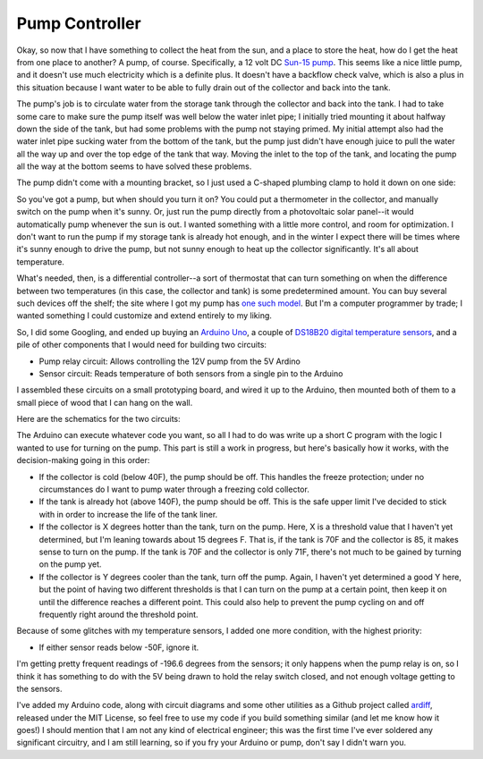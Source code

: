 Pump Controller
===============

Okay, so now that I have something to collect the heat from the sun, and a place
to store the heat, how do I get the heat from one place to another? A pump, of
course. Specifically, a 12 volt DC `Sun-15 pump`_. This seems like a nice little
pump, and it doesn't use much electricity which is a definite plus. It doesn't
have a backflow check valve, which is also a plus in this situation because I
want water to be able to fully drain out of the collector and back into the
tank.

.. _Sun-15 pump: http://sun-pump.com/pumps.htm

The pump's job is to circulate water from the storage tank through the
collector and back into the tank. I had to take some care to make sure the pump
itself was well below the water inlet pipe; I initially tried mounting it about
halfway down the side of the tank, but had some problems with the pump not
staying primed. My initial attempt also had the water inlet pipe sucking water
from the bottom of the tank, but the pump just didn't have enough juice to pull
the water all the way up and over the top edge of the tank that way. Moving the
inlet to the top of the tank, and locating the pump all the way at the bottom
seems to have solved these problems.

The pump didn't come with a mounting bracket, so I just used a C-shaped plumbing
clamp to hold it down on one side:

.. image:: images/pump_connection.jpg

So you've got a pump, but when should you turn it on? You could put a
thermometer in the collector, and manually switch on the pump when it's sunny.
Or, just run the pump directly from a photovoltaic solar panel--it would
automatically pump whenever the sun is out. I wanted something with a little
more control, and room for optimization. I don't want to run the pump if my
storage tank is already hot enough, and in the winter I expect there will be
times where it's sunny enough to drive the pump, but not sunny enough to heat up
the collector significantly. It's all about temperature.

What's needed, then, is a differential controller--a sort of thermostat that can
turn something on when the difference between two temperatures (in this case,
the collector and tank) is some predetermined amount. You can buy several such
devices off the shelf; the site where I got my pump has `one such model`_. But
I'm a computer programmer by trade; I wanted something I could customize and
extend entirely to my liking.

.. _one such model: http://sun-pump.com/controller.htm

So, I did some Googling, and ended up buying an `Arduino Uno`_, a couple of
`DS18B20 digital temperature sensors`_, and a pile of other components that I
would need for building two circuits:

- Pump relay circuit: Allows controlling the 12V pump from the 5V Ardino
- Sensor circuit: Reads temperature of both sensors from a single pin to the
  Arduino

.. _Arduino Uno: http://arduino.cc/en/Main/ArduinoBoardUno
.. _DS18B20 digital temperature sensors: http://tushev.org/articles/electronics/42-how-it-works-ds18b20-and-arduino

I assembled these circuits on a small prototyping board, and wired it up to the
Arduino, then mounted both of them to a small piece of wood that I can hang on
the wall.

.. image:: images/differential_controller_completed.jpg

Here are the schematics for the two circuits:

.. image:: images/pump_relay.png
.. image:: images/temperature_sensors.png

The Arduino can execute whatever code you want, so all I had to do was write up
a short C program with the logic I wanted to use for turning on the pump. This
part is still a work in progress, but here's basically how it works, with the
decision-making going in this order:

- If the collector is cold (below 40F), the pump should be off. This handles the
  freeze protection; under no circumstances do I want to pump water through a
  freezing cold collector.
- If the tank is already hot (above 140F), the pump should be off. This is the
  safe upper limit I've decided to stick with in order to increase the life of
  the tank liner.
- If the collector is X degrees hotter than the tank, turn on the pump.
  Here, X is a threshold value that I haven't yet determined, but I'm leaning
  towards about 15 degrees F. That is, if the tank is 70F and the collector is
  85, it makes sense to turn on the pump. If the tank is 70F and the collector
  is only 71F, there's not much to be gained by turning on the pump yet.
- If the collector is Y degrees cooler than the tank, turn off the pump. Again,
  I haven't yet determined a good Y here, but the point of having two different
  thresholds is that I can turn on the pump at a certain point, then keep it on
  until the difference reaches a different point. This could also help to prevent
  the pump cycling on and off frequently right around the threshold point.

Because of some glitches with my temperature sensors, I added one more
condition, with the highest priority:

- If either sensor reads below -50F, ignore it.

I'm getting pretty frequent readings of -196.6 degrees from the sensors; it only
happens when the pump relay is on, so I think it has something to do with the 5V
being drawn to hold the relay switch closed, and not enough voltage getting to
the sensors.

I've added my Arduino code, along with circuit diagrams and some other utilities
as a Github project called ardiff_, released under the MIT License, so feel free
to use my code if you build something similar (and let me know how it goes!) I
should mention that I am not any kind of electrical engineer; this was the first
time I've ever soldered any significant circuitry, and I am still learning, so
if you fry your Arduino or pump, don't say I didn't warn you.

.. _ardiff: http://github.com/wapcaplet/ardiff

